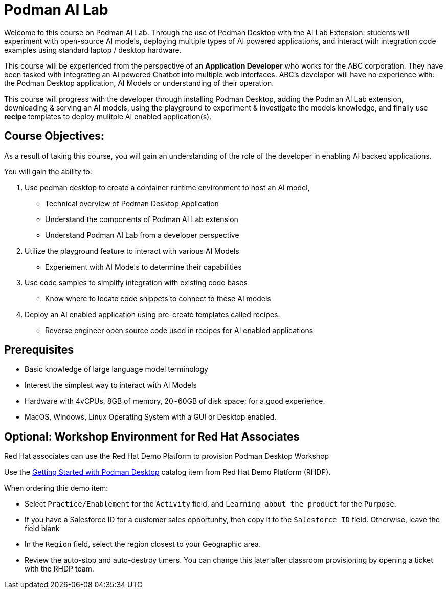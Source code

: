 = Podman AI Lab
:navtitle: Home


Welcome to this course on Podman AI Lab. Through the use of Podman Desktop with the AI Lab Extension: students will experiment with open-source AI models, deploying multiple types of AI powered applications, and interact with integration code examples using standard laptop / desktop hardware.


This course will be experienced from the perspective of an *Application Developer* who works for the ABC corporation. They have been tasked with integrating an AI powered Chatbot into multiple web interfaces. ABC's developer will have no experience with: the Podman Desktop application, AI Models or understanding of their operation.

This course will progress with the developer through installing Podman Desktop, adding the Podman AI Lab extension, downloading & serving an AI models, using the playground to experiment & investigate the models knowledge, and finally use *recipe* templates to deploy mulitple AI enabled application(s). 


== Course Objectives:

As a result of taking this course, you will gain an understanding of the role of the developer in enabling AI backed applications. 

You will gain the ability to:

 . Use podman desktop to create a container runtime environment to host an AI model, 
 ** Technical overview of Podman Desktop Application
 ** Understand the components of Podman AI Lab extension
 ** Understand Podman AI Lab from a developer perspective

 . Utilize the playground feature to interact with various AI Models 
 ** Experiement with AI Models to determine their capabilities


 . Use code samples to simplify integration with existing code bases
 **  Know where to locate code snippets to connect to these AI models  

 . Deploy an AI enabled application using pre-create templates called recipes.
 **  Reverse engineer open source code used in recipes for AI enabled applications



== Prerequisites

* Basic knowledge of large language model terminology
* Interest the simplest way to interact with AI Models
* Hardware with 4vCPUs, 8GB of memory, 20~60GB of disk space; for a good experience.
* MacOS, Windows, Linux Operating System with a GUI or Desktop enabled.


== Optional: Workshop Environment for Red Hat Associates

Red Hat associates can use the Red Hat Demo Platform to provision Podman Desktop Workshop

Use the https://demo.redhat.com/catalog?search=podman&item=babylon-catalog-prod%2Fsandboxes-gpte.rhel-podman-desktop.prod[Getting Started with Podman Desktop] catalog item from Red Hat Demo Platform (RHDP).

When ordering this demo item:

* Select `Practice/Enablement` for the `Activity` field, and `Learning about the product` for the `Purpose`.

* If you have a Salesforce ID for a customer sales opportunity, then copy it to the `Salesforce ID` field. Otherwise, leave the field blank

* In the `Region` field, select the region closest to your Geographic area.

* Review the auto-stop and auto-destroy timers. You can change this later after classroom provisioning by opening a ticket with the RHDP team.


